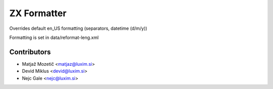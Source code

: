 ZX Formatter
=======================

.. |badge2| image:: https://img.shields.io/badge/Odoo-12.0-brightgreen.png
    :target: https://github.com/nejc86
    :alt: Version: 12.0

|badge2|

Overrides default en_US formatting (separators, datetime (d/m/y))

Formatting is set in data/reformat-leng.xml

Contributors
------------

* Matjaž Mozetič <matjaz@luxim.si>
* Devid Miklus <devid@luxim.si>
* Nejc Gale <nejc@luxim.si>